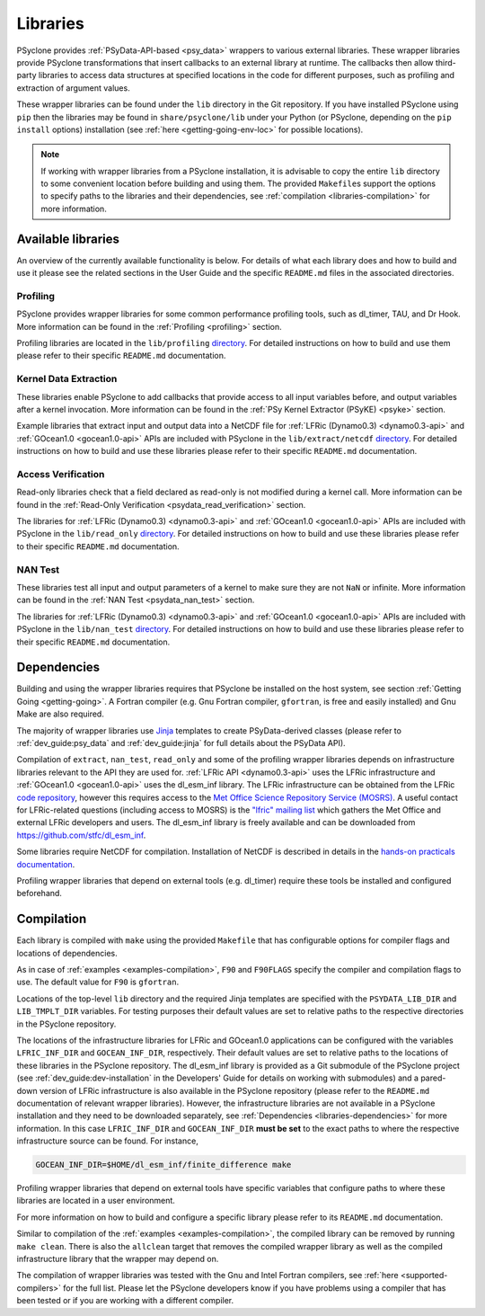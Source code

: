 .. -----------------------------------------------------------------------------
.. BSD 3-Clause License
..
.. Copyright (c) 2021, Science and Technology Facilities Council.
.. All rights reserved.
..
.. Redistribution and use in source and binary forms, with or without
.. modification, are permitted provided that the following conditions are met:
..
.. * Redistributions of source code must retain the above copyright notice, this
..   list of conditions and the following disclaimer.
..
.. * Redistributions in binary form must reproduce the above copyright notice,
..   this list of conditions and the following disclaimer in the documentation
..   and/or other materials provided with the distribution.
..
.. * Neither the name of the copyright holder nor the names of its
..   contributors may be used to endorse or promote products derived from
..   this software without specific prior written permission.
..
.. THIS SOFTWARE IS PROVIDED BY THE COPYRIGHT HOLDERS AND CONTRIBUTORS
.. "AS IS" AND ANY EXPRESS OR IMPLIED WARRANTIES, INCLUDING, BUT NOT
.. LIMITED TO, THE IMPLIED WARRANTIES OF MERCHANTABILITY AND FITNESS
.. FOR A PARTICULAR PURPOSE ARE DISCLAIMED. IN NO EVENT SHALL THE
.. COPYRIGHT HOLDER OR CONTRIBUTORS BE LIABLE FOR ANY DIRECT, INDIRECT,
.. INCIDENTAL, SPECIAL, EXEMPLARY, OR CONSEQUENTIAL DAMAGES (INCLUDING,
.. BUT NOT LIMITED TO, PROCUREMENT OF SUBSTITUTE GOODS OR SERVICES;
.. LOSS OF USE, DATA, OR PROFITS; OR BUSINESS INTERRUPTION) HOWEVER
.. CAUSED AND ON ANY THEORY OF LIABILITY, WHETHER IN CONTRACT, STRICT
.. LIABILITY, OR TORT (INCLUDING NEGLIGENCE OR OTHERWISE) ARISING IN
.. ANY WAY OUT OF THE USE OF THIS SOFTWARE, EVEN IF ADVISED OF THE
.. POSSIBILITY OF SUCH DAMAGE.
.. -----------------------------------------------------------------------------
.. Written I. Kavcic, Met Office

.. _libraries:

Libraries
=========

PSyclone provides :ref:`PSyData-API-based <psy_data>` wrappers to
various external libraries. These wrapper libraries provide PSyclone
transformations that insert callbacks to an external library at runtime.
The callbacks then allow third-party libraries to access data structures
at specified locations in the code for different purposes, such as
profiling and extraction of argument values.

These wrapper libraries can be found under the ``lib`` directory in the Git
repository. If you have installed PSyclone using ``pip`` then the libraries
may be found in ``share/psyclone/lib`` under your Python (or PSyclone,
depending on the ``pip install`` options) installation (see
:ref:`here <getting-going-env-loc>` for possible locations).

.. note::  If working with wrapper libraries from a PSyclone installation,
           it is advisable to copy the entire ``lib`` directory to some
           convenient location before building and using them. The provided
           ``Makefile``\s support the options to specify paths to the
           libraries and their dependencies, see :ref:`compilation
           <libraries-compilation>` for more information.

Available libraries
-------------------

An overview of the currently available functionality is below. For details
of what each library does and how to build and use it please see the related
sections in the User Guide and the specific ``README.md`` files in the
associated directories.

Profiling
^^^^^^^^^

PSyclone provides wrapper libraries for some common performance profiling
tools, such as dl_timer, TAU, and Dr Hook. More information can be found in
the :ref:`Profiling <profiling>` section.

Profiling libraries are located in the ``lib/profiling`` `directory
<https://github.com/stfc/PSyclone/tree/master/lib/profiling>`__.
For detailed instructions on how to build and use them please refer
to their specific ``README.md`` documentation.

Kernel Data Extraction
^^^^^^^^^^^^^^^^^^^^^^

These libraries enable PSyclone to add callbacks that provide access
to all input variables before, and output variables after a kernel
invocation. More information can be found in the
:ref:`PSy Kernel Extractor (PSyKE) <psyke>` section.

Example libraries that extract input and output data into a NetCDF file
for :ref:`LFRic (Dynamo0.3) <dynamo0.3-api>` and
:ref:`GOcean1.0 <gocean1.0-api>` APIs are included with PSyclone in the
``lib/extract/netcdf`` `directory
<https://github.com/stfc/PSyclone/tree/master/lib/extract/netcdf>`__.
For detailed instructions on how to build and use these libraries
please refer to their specific ``README.md`` documentation.

Access Verification
^^^^^^^^^^^^^^^^^^^

Read-only libraries check that a field declared as read-only is not
modified during a kernel call. More information can be found in the
:ref:`Read-Only Verification <psydata_read_verification>` section.

The libraries for :ref:`LFRic (Dynamo0.3) <dynamo0.3-api>` and
:ref:`GOcean1.0 <gocean1.0-api>` APIs are included with PSyclone in
the ``lib/read_only`` `directory
<https://github.com/stfc/PSyclone/tree/master/lib/read_only>`__.
For detailed instructions on how to build and use these libraries
please refer to their specific ``README.md`` documentation.

NAN Test
^^^^^^^^

These libraries test all input and output parameters of a kernel to
make sure they are not ``NaN`` or infinite.  More information can be
found in the :ref:`NAN Test <psydata_nan_test>` section.

The libraries for :ref:`LFRic (Dynamo0.3) <dynamo0.3-api>` and
:ref:`GOcean1.0 <gocean1.0-api>` APIs are included with PSyclone in
the ``lib/nan_test`` `directory
<https://github.com/stfc/PSyclone/tree/master/lib/nan_test>`__.
For detailed instructions on how to build and use these libraries
please refer to their specific ``README.md`` documentation.

.. _libraries-dependencies:

Dependencies
------------

Building and using the wrapper libraries requires that PSyclone be installed
on the host system, see section :ref:`Getting Going <getting-going>`. A
Fortran compiler (e.g. Gnu Fortran compiler, ``gfortran``, is free and easily
installed) and Gnu Make are also required.

The majority of wrapper libraries use `Jinja
<https://pypi.org/project/Jinja/>`_ templates to create PSyData-derived
classes (please refer to :ref:`dev_guide:psy_data` and :ref:`dev_guide:jinja`
for full details about the PSyData API).

Compilation of ``extract``, ``nan_test``, ``read_only`` and some of the
profiling wrapper libraries depends on infrastructure libraries relevant
to the API they are used for. :ref:`LFRic API <dynamo0.3-api>` uses the
LFRic infrastructure and :ref:`GOcean1.0 <gocean1.0-api>` uses the
dl_esm_inf library. The LFRic infrastructure can be obtained from the
LFRic `code repository <https://code.metoffice.gov.uk/trac/lfric/browser>`_,
however this requires access to the `Met Office Science Repository Service
(MOSRS) <https://code.metoffice.gov.uk/trac/home>`_. A useful contact for
LFRic-related questions (including access to MOSRS) is the `"lfric" mailing
list <mailto:lfric@cmpd1.metoffice.gov.uk>`_ which gathers the Met Office and
external LFRic developers and users. The dl_esm_inf library is freely
available and can be downloaded from `<https://github.com/stfc/dl_esm_inf>`_.

Some libraries require NetCDF for compilation. Installation of NetCDF is
described in details in the `hands-on practicals documentation
<https://github.com/stfc/PSyclone/tree/master/tutorial/practicals#user-content-netcdf-library-lfric-examples>`_.

Profiling wrapper libraries that depend on external tools (e.g. dl_timer)
require these tools be installed and configured beforehand.

.. _libraries-compilation:

Compilation
-----------

Each library is compiled with ``make`` using the provided ``Makefile`` that
has configurable options for compiler flags and locations of dependencies.

As in case of :ref:`examples <examples-compilation>`, ``F90`` and
``F90FLAGS`` specify the compiler and compilation flags to use. The default
value for ``F90`` is ``gfortran``.

Locations of the top-level ``lib`` directory and the required Jinja templates
are specified with the ``PSYDATA_LIB_DIR`` and ``LIB_TMPLT_DIR`` variables.
For testing purposes their default values are set to relative paths to the
respective directories in the PSyclone repository.

The locations of the infrastructure libraries for LFRic and GOcean1.0
applications can be configured with the variables ``LFRIC_INF_DIR`` and
``GOCEAN_INF_DIR``, respectively. Their default values are set to relative
paths to the locations of these libraries in the PSyclone repository. The
dl_esm_inf library is provided as a Git submodule of the PSyclone
project (see :ref:`dev_guide:dev-installation` in the Developers' Guide
for details on working with submodules) and a pared-down version of LFRic
infrastructure is also available in the PSyclone repository (please refer
to the ``README.md`` documentation of relevant wrapper libraries). However,
the infrastructure libraries are not available in a PSyclone installation
and they need to be downloaded separately, see :ref:`Dependencies
<libraries-dependencies>` for more information. In this case
``LFRIC_INF_DIR`` and ``GOCEAN_INF_DIR`` **must be set** to the exact paths
to where the respective infrastructure source can be found. For instance,

.. code-block:: shell

    GOCEAN_INF_DIR=$HOME/dl_esm_inf/finite_difference make

Profiling wrapper libraries that depend on external tools have specific
variables that configure paths to where these libraries are located in a
user environment.

For more information on how to build and configure a specific library
please refer to its ``README.md`` documentation.

Similar to compilation of the :ref:`examples <examples-compilation>`, the
compiled library can be removed by running ``make clean``. There is also
the ``allclean`` target that removes the compiled wrapper library as well
as the compiled infrastructure library that the wrapper may depend on.

The compilation of wrapper libraries was tested with the Gnu and Intel
Fortran compilers, see :ref:`here <supported-compilers>` for the full list.
Please let the PSyclone developers know if you have problems using a
compiler that has been tested or if you are working with a different compiler.
